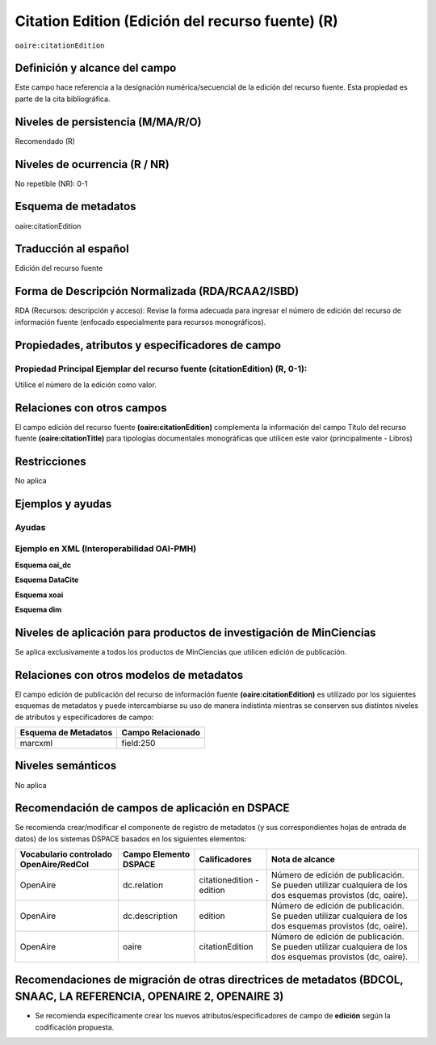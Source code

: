 .. _aire:citationEdition:

Citation Edition (Edición del recurso fuente) (R)
=================================================

``oaire:citationEdition``

Definición y alcance del campo
------------------------------
Este campo hace referencia a la designación numérica/secuencial de la edición del recurso fuente. Esta propiedad es parte de la cita bibliográfica.

Niveles de persistencia (M/MA/R/O)
----------------------------------
Recomendado (R) 

Niveles de ocurrencia (R / NR)
------------------------------
No repetible (NR): 0-1


Esquema de metadatos
--------------------
oaire:citationEdition

Traducción al español
---------------------
Edición del recurso fuente

Forma de Descripción Normalizada (RDA/RCAA2/ISBD)
-------------------------------------------------
RDA (Recursos: descripción y acceso): Revise la forma adecuada para ingresar el número de edición del recurso de información fuente (enfocado especialmente para recursos monográficos).

Propiedades, atributos y especificadores de campo
-------------------------------------------------

Propiedad Principal Ejemplar del recurso fuente (citationEdition) (R, 0-1): 
+++++++++++++++++++++++++++++++++++++++++++++++++++++++++++++++++++++++++++
Utilice el número de la edición como valor.

Relaciones con otros campos
---------------------------
El campo edición del recurso fuente **(oaire:citationEdition)** complementa la información del campo Título del recurso fuente **(oaire:citationTitle)** para tipologías documentales monográficas que utilicen este valor (principalmente - Libros)

Restricciones
-------------
No aplica

Ejemplos y ayudas
-----------------

Ayudas
++++++

Ejemplo en XML (Interoperabilidad OAI-PMH)
++++++++++++++++++++++++++++++++++++++++++

**Esquema oai_dc**

.. code-block:: xml
   :linenos:

   <dc:relation>16</dc:relation>

**Esquema DataCite**

.. code-block:: xml
   :linenos:

   <oaire:citationEdition>1</oaire:citationEdition>

**Esquema xoai**

.. code-block:: xml
   :linenos:

   <element name="relation">
     <element name="citationEdition">
     <element name="spa">
        <field name="value">4</field>
     </element>
   </element>
   </element>


**Esquema dim**

.. code-block:: xml
   :linenos:

   <dim:field mdschema="dc" element="relation" qualifier="citationEdition" lang="spa">5</dim:field>

.. code-block:: xml
   :linenos:

   <dim:field mdschema="oaire" element="citationEdition" qualifier="" lang="spa">5</dim:field>


Niveles de aplicación para productos de investigación de MinCiencias
--------------------------------------------------------------------
Se aplica exclusivamente a todos los productos de MinCiencias que utilicen edición de publicación.

Relaciones con otros modelos de metadatos
-----------------------------------------

El campo edición de publicación del recurso de información fuente **(oaire:citationEdition)** es utilizado por los siguientes esquemas de metadatos y puede intercambiarse su uso de manera indistinta mientras se conserven sus distintos niveles de atributos y especificadores de campo:

======================  ===================
Esquema de Metadatos    Campo Relacionado  
======================  ===================
marcxml                 field:250          
======================  ===================

Niveles semánticos
------------------
No aplica

Recomendación de campos de aplicación en DSPACE
-----------------------------------------------

Se recomienda crear/modificar el componente de registro de metadatos (y sus correspondientes hojas de entrada de datos) de los sistemas DSPACE basados en los siguientes elementos:

+----------------------------------------+-----------------------+---------------------------+------------------------------------------------------------------------------------------------------------+
| Vocabulario controlado OpenAire/RedCol | Campo Elemento DSPACE | Calificadores             | Nota de alcance                                                                                            |
+========================================+=======================+===========================+============================================================================================================+
| OpenAire                               | dc.relation           | citationedition - edition | Número de edición de publicación. Se pueden utilizar cualquiera de los dos esquemas provistos (dc, oaire). |
+----------------------------------------+-----------------------+---------------------------+------------------------------------------------------------------------------------------------------------+
| OpenAire                               | dc.description        | edition                   | Número de edición de publicación. Se pueden utilizar cualquiera de los dos esquemas provistos (dc, oaire). |
+----------------------------------------+-----------------------+---------------------------+------------------------------------------------------------------------------------------------------------+
| OpenAire                               | oaire                 | citationEdition           | Número de edición de publicación. Se pueden utilizar cualquiera de los dos esquemas provistos (dc, oaire). |
+----------------------------------------+-----------------------+---------------------------+------------------------------------------------------------------------------------------------------------+


Recomendaciones de migración de otras directrices de metadatos (BDCOL, SNAAC, LA REFERENCIA, OPENAIRE 2, OPENAIRE 3)
--------------------------------------------------------------------------------------------------------------------

- Se recomienda específicamente crear los nuevos atributos/especificadores de campo de **edición** según la codificación propuesta.